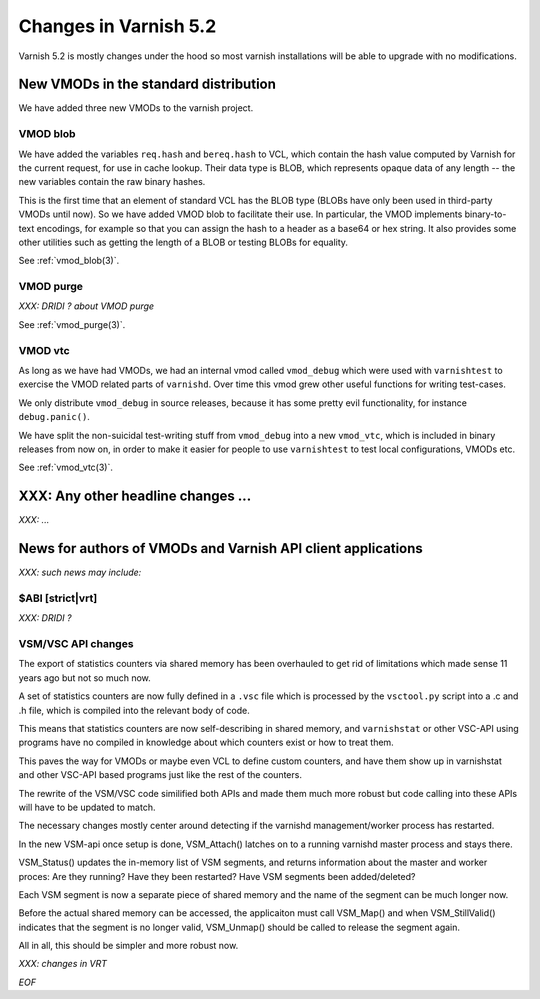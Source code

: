 .. _whatsnew_changes_5.2:

Changes in Varnish 5.2
======================

Varnish 5.2 is mostly changes under the hood so most varnish
installations will be able to upgrade with no modifications.

.. _whatsnew_new_vmods:

New VMODs in the standard distribution
~~~~~~~~~~~~~~~~~~~~~~~~~~~~~~~~~~~~~~

We have added three new VMODs to the varnish project.

VMOD blob
---------

We have added the variables ``req.hash`` and ``bereq.hash`` to VCL,
which contain the hash value computed by Varnish for the current
request, for use in cache lookup. Their data type is BLOB, which
represents opaque data of any length -- the new variables contain
the raw binary hashes.

This is the first time that an element of standard VCL has the BLOB
type (BLOBs have only been used in third-party VMODs until now). So we
have added VMOD blob to facilitate their use. In particular, the VMOD
implements binary-to-text encodings, for example so that you can
assign the hash to a header as a base64 or hex string. It also
provides some other utilities such as getting the length of a BLOB or
testing BLOBs for equality.

See :ref:`vmod_blob(3)`.

VMOD purge
----------

*XXX: DRIDI ?  about VMOD purge*

See :ref:`vmod_purge(3)`.

VMOD vtc
--------

As long as we have had VMODs, we had an internal vmod called ``vmod_debug`` 
which were used with ``varnishtest`` to exercise the VMOD related parts of
``varnishd``.  Over time this vmod grew other useful functions for writing
test-cases.

We only distribute ``vmod_debug`` in source releases, because it has some
pretty evil functionality, for instance ``debug.panic()``.

We have split the non-suicidal test-writing stuff from ``vmod_debug``
into a new ``vmod_vtc``, which is included in binary releases from
now on, in order to make it easier for people to use ``varnishtest``
to test local configurations, VMODs etc.

See :ref:`vmod_vtc(3)`.

XXX: Any other headline changes ...
~~~~~~~~~~~~~~~~~~~~~~~~~~~~~~~~~~~

*XXX: ...*

News for authors of VMODs and Varnish API client applications
~~~~~~~~~~~~~~~~~~~~~~~~~~~~~~~~~~~~~~~~~~~~~~~~~~~~~~~~~~~~~

*XXX: such news may include:*


$ABI [strict|vrt]
-----------------

*XXX: DRIDI ?*

VSM/VSC API changes
-------------------

The export of statistics counters via shared memory has been
overhauled to get rid of limitations which made sense 11 years
ago but not so much now.

A set of statistics counters are now fully defined in a ``.vsc``
file which is processed by the ``vsctool.py`` script into a .c and
.h file, which is compiled into the relevant body of code.

This means that statistics counters are now self-describing in
shared memory, and ``varnishstat`` or other VSC-API using programs
have no compiled in knowledge about which counters exist or how
to treat them.

This paves the way for VMODs or maybe even VCL to define
custom counters, and have them show up in varnishstat and
other VSC-API based programs just like the rest of the counters.

The rewrite of the VSM/VSC code similified both APIs and
made them much more robust but code calling into these APIs
will have to be updated to match.

The necessary changes mostly center around detecting if the
varnishd management/worker process has restarted.

In the new VSM-api once setup is done, VSM_Attach() latches
on to a running varnishd master process and stays there.

VSM_Status() updates the in-memory list of VSM segments, and
returns information about the master and worker proces:
Are they running?  Have they been restarted?  Have VSM segments
been added/deleted?

Each VSM segment is now a separate piece of shared memory
and the name of the segment can be much longer now.

Before the actual shared memory can be accessed, the
applicaiton must call VSM_Map() and when VSM_StillValid()
indicates that the segment is no longer valid, VSM_Unmap()
should be called to release the segment again.

All in all, this should be simpler and more robust now.

*XXX: changes in VRT*

*EOF*
